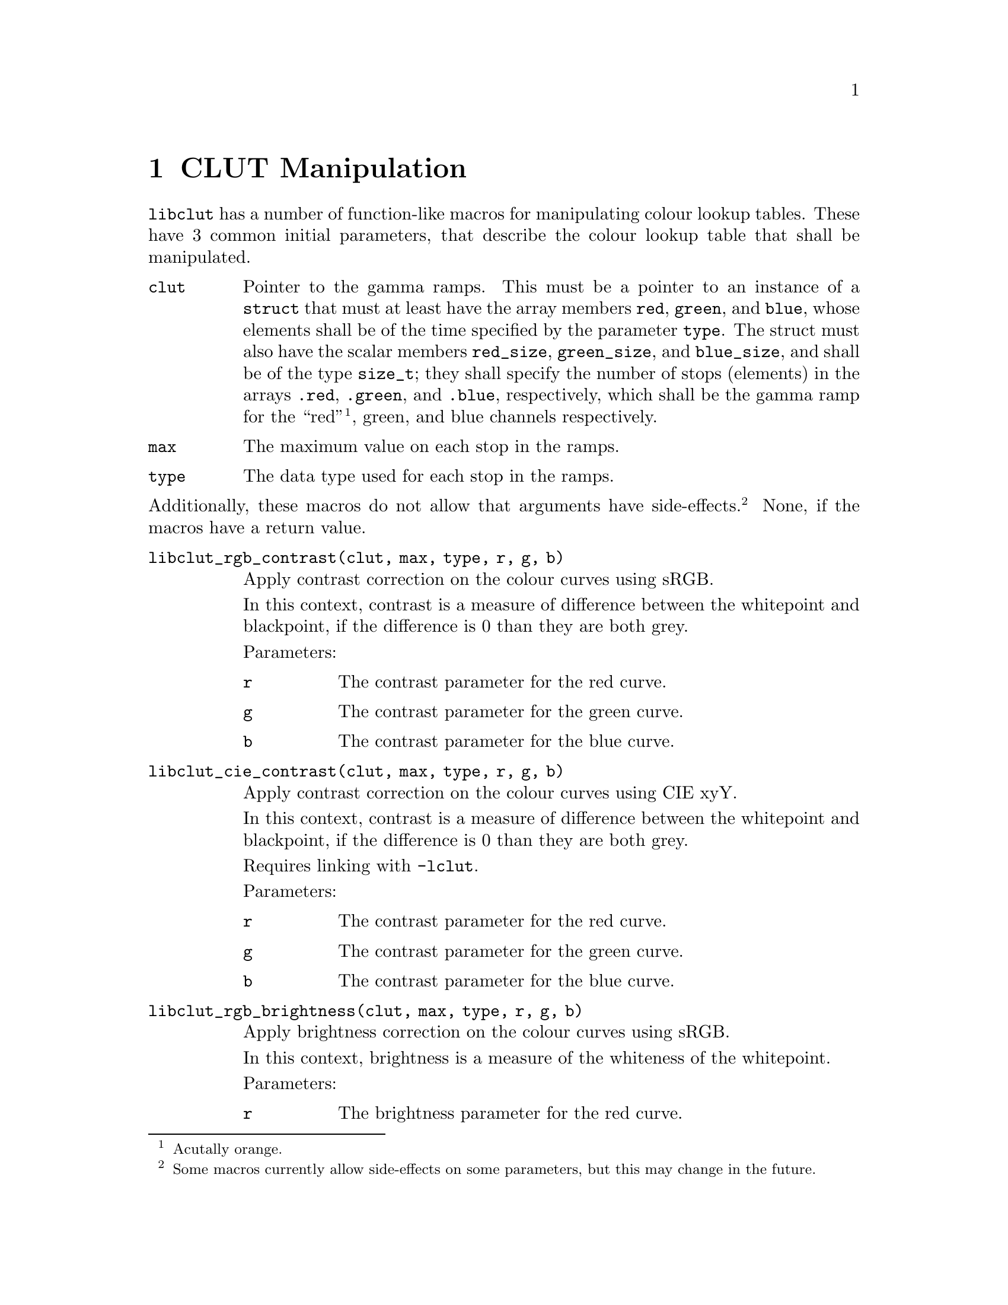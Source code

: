 @node CLUT Manipulation
@chapter CLUT Manipulation

@command{libclut} has a number of function-like macros
for manipulating colour lookup tables. These have
3 common initial parameters, that describe the
colour lookup table that shall be manipulated.
@table @code
@item clut
Pointer to the gamma ramps. This must be a pointer
to an instance of a @code{struct} that must at least
have the array members @code{red}, @code{green}, and
@code{blue}, whose elements shall be of the time
specified by the parameter @code{type}. The struct
must also have the scalar members @code{red_size},
@code{green_size}, and @code{blue_size}, and shall be
of the type @code{size_t}; they shall specify the
number of stops (elements) in the arrays @code{.red},
@code{.green}, and @code{.blue}, respectively, which
shall be the gamma ramp for the ``red''@footnote{Acutally
orange.}, green, and blue channels respectively.
@item max
The maximum value on each stop in the ramps.
@item type
The data type used for each stop in the ramps.
@end table
@noindent
Additionally, these macros do not allow that arguments
have side-effects.@footnote{Some macros currently allow
side-effects on some parameters, but this may change
in the future.} None, if the macros have a return value.

@table @code
@item libclut_rgb_contrast(clut, max, type, r, g, b)
Apply contrast correction on the colour curves using sRGB.

In this context, contrast is a measure of difference between
the whitepoint and blackpoint, if the difference is 0 than
they are both grey.

Parameters:
@table @code
@item r
The contrast parameter for the red curve.
@item g
The contrast parameter for the green curve.
@item b
The contrast parameter for the blue curve.
@end table


@item libclut_cie_contrast(clut, max, type, r, g, b)
Apply contrast correction on the colour curves using CIE xyY.

In this context, contrast is a measure of difference between
the whitepoint and blackpoint, if the difference is 0 than
they are both grey.

Requires linking with @option{-lclut}.

Parameters:
@table @code
@item r
The contrast parameter for the red curve.
@item g
The contrast parameter for the green curve.
@item b
The contrast parameter for the blue curve.
@end table


@item libclut_rgb_brightness(clut, max, type, r, g, b)
Apply brightness correction on the colour curves using sRGB.

In this context, brightness is a measure of the whiteness
of the whitepoint.

Parameters:
@table @code
@item r
The brightness parameter for the red curve.
@item g
The brightness parameter for the green curve.
@item b
The brightness parameter for the blue curve.
@end table


@item libclut_cie_brightness(clut, max, type, r, g, b)
Apply brightness correction on the colour curves using CIE xyY.

In this context, brightness is a measure of the whiteness
of the whitepoint.

Requires linking with @option{-lclut}.

Parameters:
@table @code
@item r
The brightness parameter for the red curve.
@item g
The brightness parameter for the green curve.
@item b
The brightness parameter for the blue curve.
@end table


@item libclut_linearise(clut, max, type, r, g, b)
Convert the curves from formatted in standard RGB to linear RGB.

Requires linking with @option{-lclut}, or @option{-lm} if
@code{libclut_model_standard_to_linear1} is not undefined.

Parameters:
@table @code
@item r
Whether to convert the red colour curve.
@item g
Whether to convert the green colour curve.
@item b
Whether to convert the blue colour curve.
@end table


@item libclut_standardise(clut, max, type, r, g, b)
Convert the curves from formatted in linear RGB to standard RGB.

Requires linking with @option{-lclut}, or @option{-lm} if
@code{libclut_model_linear_to_standard1} is not undefined.

Parameters:
@table @code
@item r
Whether to convert the red colour curve.
@item g
Whether to convert the green colour curve.
@item b
Whether to convert the blue colour curve.
@end table


@item libclut_gamma(clut, max, type, r, g, b)
Apply gamma correction on the colour curves.

Requires linking with @option{-lm}.

Parameters:
@table @code
@item r
The gamma parameter for the red curve.
@item g
The gamma parameter for the green curve.
@item b
The gamma parameter for the blue curve.
@end table


@item libclut_negative(clut, max, type, r, g, b)
Reverse the colour curves (negative image with gamma preservation.)

Parameters:
@table @code
@item r
Whether to reverse the red colour curve.
@item g
Whether to reverse the green colour curve.
@item b
Whether to reverse the blue colour curve.
@end table


@item libclut_rgb_invert(clut, max, type, r, g, b)
Invert the colour curves (negative image with gamma
invertion), using sRGB.

Parameters:
@table @code
@item r
Whether to invert the red colour curve.
@item g
Whether to invert the green colour curve.
@item b
Whether to invert the blue colour curve.
@end table


@item libclut_cie_invert(clut, max, type, r, g, b)
Invert the colour curves (negative image with gamma
invertion), using CIE xyY.

Requires linking with @option{-lclut}.

Parameters:
@table @code
@item r
Whether to invert the red colour curve.
@item g
Whether to invert the green colour curve.
@item b
Whether to invert the blue colour curve.
@end table


@item libclut_sigmoid(clut, max, type, rp, gp, bp)
Apply S-curve correction on the colour curves.
This is intended for fine tuning LCD monitors,
4.5 is good value start start testing at.
You would probably like to use @code{rgb_limits}
before this to adjust the blackpoint as that is
the only way to adjust the blackpoint on many LCD
monitors.

Requires linking with @option{-lm}.

Parameters:
@table @code
@item rp
Pointer to the sigmoid parameter for the red curve.
@code{NULL} for no adjustment.
@item gp
Pointer to the sigmoid parameter for the green curve.
@code{NULL} for no adjustment.
@item bp
Pointer to the sigmoid parameter for the blue curve.
@code{NULL} for no adjustment.
@end table


@item libclut_rgb_limits(clut, max, type, rmin, rmax, gmin, gmax, bmin, bmax)
Changes the blackpoint and the whitepoint, using sRGB.

Parameters:
@table @code
@item rmin
The red component value of the blackpoint.
That is, the brightness on the red channel.
@item rmax
The red component value of the whitepoint.
That is, the contrast on the red channel.
@item gmin
The green component value of the blackpoint.
That is, the brightness on the green channel.
@item gmax
The green component value of the whitepoint.
That is, the contrast on the green channel.
@item bmin
The blue component value of the blackpoint.
That is, the brightness on the blue channel.
@item bmax
The blue component value of the whitepoint.
That is, the contrast on the blue channel.
@end table


@item libclut_cie_limits(clut, max, type, rmin, rmax, gmin, gmax, bmin, bmax)
Changes the blackpoint and the whitepoint, using CIE xyY.

Requires linking with @option{-lclut}.

Parameters:
@table @code
@item rmin
The red component value of the blackpoint.
That is, the brightness on the red channel.
@item rmax
The red component value of the whitepoint.
That is, the contrast on the red channel.
@item gmin
The green component value of the blackpoint.
That is, the brightness on the green channel.
@item gmax
The green component value of the whitepoint.
That is, the contrast on the green channel.
@item bmin
The blue component value of the blackpoint.
That is, the brightness on the blue channel.
@item bmax
The blue component value of the whitepoint.
That is, the contrast on the blue channel.
@end table


@item libclut_manipulate(clut, max, type, r, g, b)
Manipulate the colour curves using a function on the
sRGB colour space.

Parameters:
@table @code
@item r
Function to manipulate the red colour curve. It
shall map from old stop values to new stop values.
This should either be @code{NULL} for no manipulation,
or a function that maps from @code{double} to
@code{double}. 0 % and 100 % is encoded as 0 and 1,
respectively, in both input and ouput. Its signature
should be @code{double (*)(double)}.
@item g
Function to manipulate the green colour curve. It
shall map from old stop values to new stop values.
This should either be @code{NULL} for no manipulation,
or a function that maps from @code{double} to
@code{double}. 0 % and 100 % is encoded as 0 and 1,
respectively, in both input and ouput. Its signature
should be @code{double (*)(double)}.
@item b
Function to manipulate the blue colour curve. It
shall map from old stop values to new stop values.
This should either be @code{NULL} for no manipulation,
or a function that maps from @code{double} to
@code{double}. 0 % and 100 % is encoded as 0 and 1,
respectively, in both input and ouput. Its signature
should be @code{double (*)(double)}.
@end table


@item libclut_cie_manipulate(clut, max, type, r, g, b)
Manipulate the colour curves using a function on the
CIE xyY colour space.

Requires linking with @option{-lclut}.

Parameters:
@table @code
@item r
Function to manipulate the red colour curve. It
shall map from old stop values to new stop values.
This should either be @code{NULL} for no manipulation,
or a function that maps from @code{double} to
@code{double}. 0 % and 100 % is encoded as 0 and 1,
respectively, in both input and ouput. Its signature
should be @code{double (*)(double)}.
@item g
Function to manipulate the green colour curve. It
shall map from old stop values to new stop values.
This should either be @code{NULL} for no manipulation,
or a function that maps from @code{double} to
@code{double}. 0 % and 100 % is encoded as 0 and 1,
respectively, in both input and ouput. Its signature
should be @code{double (*)(double)}.
@item b
Function to manipulate the blue colour curve. It
shall map from old stop values to new stop values.
This should either be @code{NULL} for no manipulation,
or a function that maps from @code{double} to
@code{double}. 0 % and 100 % is encoded as 0 and 1,
respectively, in both input and ouput. Its signature
should be @code{double (*)(double)}.
@end table


@item libclut_start_over(clut, max, type, r, g, b)
Resets colour curvers to linear mappings.
(Identity mapping if imaginged to map from [0, 1] to [0, 1].)

Parameters:
@table @code
@item r
Whether to reset the red colour curve.
@item g
Whether to reset the green colour curve.
@item b
Whether to reset the blue colour curve.
@end table


@item libclut_clip(clut, max, type, r, g, b)
Clip colour curves to only map to values between the
minimum and maximum. This should be done, before apply
the curves, and before applying changes with limited
domain.

Values below 0 are set to 0, and values above @code{max}
are set to @code{max}.

Parameters:
@table @code
@item r
Whether to clip the red colour curve.
@item g
Whether to clip the green colour curve.
@item b
Whether to clip the blue colour curve.
@end table


@item libclut_lower_resolution(clut, max, type, rx, ry, gx, gy, bx, by)
Emulates low colour resolution.

Parameters:
@table @code
@item rx
The desired emulated red encoding resolution,
0 for unchanged.
@item ry
The desired emulated red output resolution,
0 for unchanged.
@item gx
The desired emulated green encoding resolution,
0 for unchanged.
@item gy
The desired emulated green output resolution,
0 for unchanged.
@item bx
The desired emulated blue encoding resolution,
0 for unchanged.
@item by
The desired emulated blue output resolution,
0 for unchanged.
@end table


@item libclut_apply(clut, max, type, filter, fmax, ftype, r, g, b)
Applies a filter or calibration.

Parameters:
@table @code
@item filter
Same as @code{clut}, but for the filter to apply.
@item fmax
Same as @code{max}, but for the filter to apply.
@item ftype
Same as @code{type}, but for the filter to apply.
(Not actually used.)
@item r
Whether to apply the filter for the red curve.
@item g
Whether to apply the filter for the green curve.
@item b
Whether to apply the filter for the blue curve.
@end table


@item libclut_cie_apply(clut, max, type, filter, fmax, ftype, r, g, b)
Applies a filter or calibration, using CIE xyY.

Requires linking with @option{-lclut}.

Parameters:
@table @code
@item filter
Same as @code{clut}, but for the filter to apply.
@item fmax
Same as @code{max}, but for the filter to apply.
@item ftype
Same as @code{type}, but for the filter to apply.
(Not actually used.)
@item r
Whether to apply the filter for the red curve.
@item g
Whether to apply the filter for the green curve.
@item b
Whether to apply the filter for the blue curve.
@end table


@item libclut_translate(dclut, dmax, dtype, sclut, smax, stype)
Translates a gamma ramp structure to another
gamma ramp structure type.

Parameters:
@table @code
@item dclut
Like @code{clut} described above, for the destination.
@item dmax
Like @code{max} described above, for the destination.
@item dtype
Like @code{type} described above, for the destination.
@item sclut
Like @code{clut} described above, for the source.
@item smax
Like @code{max} described above, for the source.
@item stype
Like @code{type} described above, for the source.
(Not actually used.)
@end table
@end table

